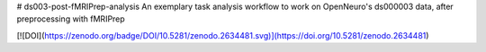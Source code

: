 # ds003-post-fMRIPrep-analysis
An exemplary task analysis workflow to work on OpenNeuro's ds000003 data, after preprocessing with fMRIPrep

[![DOI](https://zenodo.org/badge/DOI/10.5281/zenodo.2634481.svg)](https://doi.org/10.5281/zenodo.2634481)
